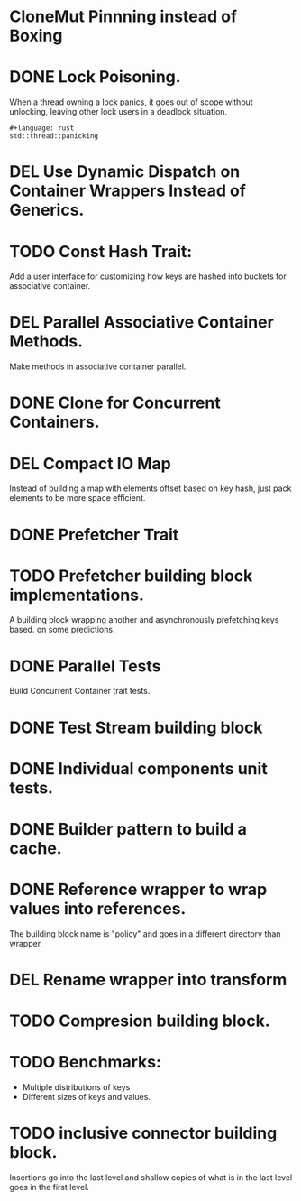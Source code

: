 * CloneMut Pinnning instead of Boxing
* DONE Lock Poisoning.
	When a thread owning a lock panics, it goes out of scope without unlocking,
	leaving other lock users in a deadlock situation.
#+begin_src 
#+language: rust
std::thread::panicking
#+end_src
* DEL Use Dynamic Dispatch on Container Wrappers Instead of Generics.
* TODO Const Hash Trait:
	Add a user interface for customizing how keys are 
	hashed into buckets for associative container.
* DEL Parallel Associative Container Methods.
	Make methods in associative container parallel.
* DONE Clone for Concurrent Containers.
* DEL Compact IO Map
	Instead of building a map with elements offset based on key hash,
	just pack elements to be more space efficient.
* DONE Prefetcher Trait
* TODO Prefetcher building block implementations.
A building block wrapping another and asynchronously prefetching keys based.
on some predictions.
* DONE Parallel Tests
	Build Concurrent Container trait tests.
* DONE Test Stream building block
* DONE Individual components unit tests.
* DONE Builder pattern to build a cache.
* DONE Reference wrapper to wrap values into references.
	The building block name is "policy" and goes in a different directory
	than wrapper.
* DEL Rename wrapper into transform
* TODO Compresion building block.
* TODO Benchmarks:
+ Multiple distributions of keys
+ Different sizes of keys and values.
* TODO inclusive connector building block.
Insertions go into the last level and shallow copies of what is in the
last level goes in the first level.

